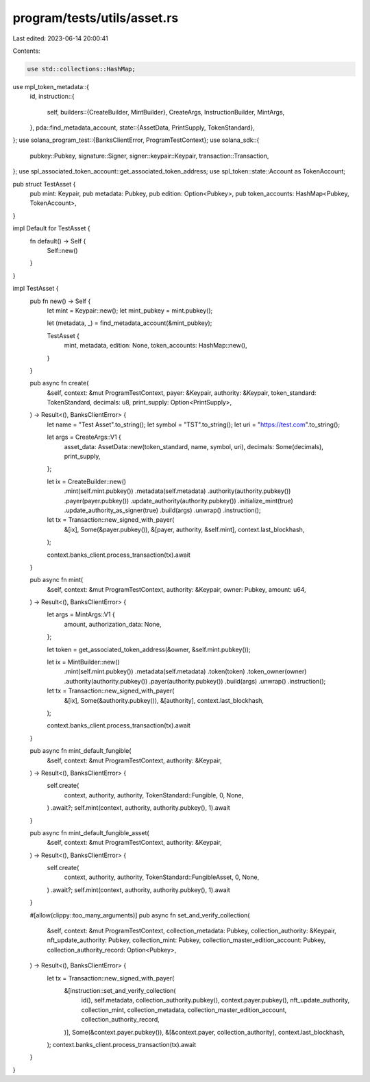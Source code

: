 program/tests/utils/asset.rs
============================

Last edited: 2023-06-14 20:00:41

Contents:

.. code-block:: rs

    use std::collections::HashMap;

use mpl_token_metadata::{
    id,
    instruction::{
        self,
        builders::{CreateBuilder, MintBuilder},
        CreateArgs, InstructionBuilder, MintArgs,
    },
    pda::find_metadata_account,
    state::{AssetData, PrintSupply, TokenStandard},
};
use solana_program_test::{BanksClientError, ProgramTestContext};
use solana_sdk::{
    pubkey::Pubkey, signature::Signer, signer::keypair::Keypair, transaction::Transaction,
};
use spl_associated_token_account::get_associated_token_address;
use spl_token::state::Account as TokenAccount;

pub struct TestAsset {
    pub mint: Keypair,
    pub metadata: Pubkey,
    pub edition: Option<Pubkey>,
    pub token_accounts: HashMap<Pubkey, TokenAccount>,
}

impl Default for TestAsset {
    fn default() -> Self {
        Self::new()
    }
}

impl TestAsset {
    pub fn new() -> Self {
        let mint = Keypair::new();
        let mint_pubkey = mint.pubkey();

        let (metadata, _) = find_metadata_account(&mint_pubkey);

        TestAsset {
            mint,
            metadata,
            edition: None,
            token_accounts: HashMap::new(),
        }
    }

    pub async fn create(
        &self,
        context: &mut ProgramTestContext,
        payer: &Keypair,
        authority: &Keypair,
        token_standard: TokenStandard,
        decimals: u8,
        print_supply: Option<PrintSupply>,
    ) -> Result<(), BanksClientError> {
        let name = "Test Asset".to_string();
        let symbol = "TST".to_string();
        let uri = "https://test.com".to_string();

        let args = CreateArgs::V1 {
            asset_data: AssetData::new(token_standard, name, symbol, uri),
            decimals: Some(decimals),
            print_supply,
        };

        let ix = CreateBuilder::new()
            .mint(self.mint.pubkey())
            .metadata(self.metadata)
            .authority(authority.pubkey())
            .payer(payer.pubkey())
            .update_authority(authority.pubkey())
            .initialize_mint(true)
            .update_authority_as_signer(true)
            .build(args)
            .unwrap()
            .instruction();

        let tx = Transaction::new_signed_with_payer(
            &[ix],
            Some(&payer.pubkey()),
            &[payer, authority, &self.mint],
            context.last_blockhash,
        );

        context.banks_client.process_transaction(tx).await
    }

    pub async fn mint(
        &self,
        context: &mut ProgramTestContext,
        authority: &Keypair,
        owner: Pubkey,
        amount: u64,
    ) -> Result<(), BanksClientError> {
        let args = MintArgs::V1 {
            amount,
            authorization_data: None,
        };

        let token = get_associated_token_address(&owner, &self.mint.pubkey());

        let ix = MintBuilder::new()
            .mint(self.mint.pubkey())
            .metadata(self.metadata)
            .token(token)
            .token_owner(owner)
            .authority(authority.pubkey())
            .payer(authority.pubkey())
            .build(args)
            .unwrap()
            .instruction();

        let tx = Transaction::new_signed_with_payer(
            &[ix],
            Some(&authority.pubkey()),
            &[authority],
            context.last_blockhash,
        );

        context.banks_client.process_transaction(tx).await
    }

    pub async fn mint_default_fungible(
        &self,
        context: &mut ProgramTestContext,
        authority: &Keypair,
    ) -> Result<(), BanksClientError> {
        self.create(
            context,
            authority,
            authority,
            TokenStandard::Fungible,
            0,
            None,
        )
        .await?;
        self.mint(context, authority, authority.pubkey(), 1).await
    }

    pub async fn mint_default_fungible_asset(
        &self,
        context: &mut ProgramTestContext,
        authority: &Keypair,
    ) -> Result<(), BanksClientError> {
        self.create(
            context,
            authority,
            authority,
            TokenStandard::FungibleAsset,
            0,
            None,
        )
        .await?;
        self.mint(context, authority, authority.pubkey(), 1).await
    }

    #[allow(clippy::too_many_arguments)]
    pub async fn set_and_verify_collection(
        &self,
        context: &mut ProgramTestContext,
        collection_metadata: Pubkey,
        collection_authority: &Keypair,
        nft_update_authority: Pubkey,
        collection_mint: Pubkey,
        collection_master_edition_account: Pubkey,
        collection_authority_record: Option<Pubkey>,
    ) -> Result<(), BanksClientError> {
        let tx = Transaction::new_signed_with_payer(
            &[instruction::set_and_verify_collection(
                id(),
                self.metadata,
                collection_authority.pubkey(),
                context.payer.pubkey(),
                nft_update_authority,
                collection_mint,
                collection_metadata,
                collection_master_edition_account,
                collection_authority_record,
            )],
            Some(&context.payer.pubkey()),
            &[&context.payer, collection_authority],
            context.last_blockhash,
        );
        context.banks_client.process_transaction(tx).await
    }
}



